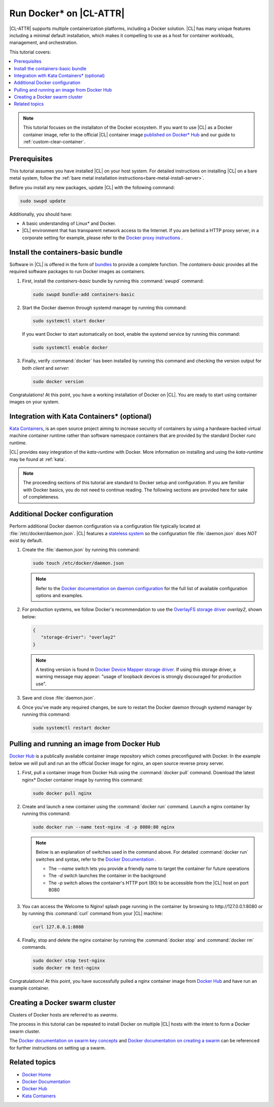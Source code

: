 .. _docker:

Run Docker\* on |CL-ATTR|
#########################

|CL-ATTR| supports multiple containerization platforms, including a Docker
solution. |CL| has many unique features including a minimal default
installation, which makes it compelling to use as a host for container
workloads, management, and orchestration.

This tutorial covers:

.. contents:: :local:
   :depth: 1

.. note::

   This tutorial focuses on the installaton of the Docker ecosystem.
   If you want to use |CL| as a Docker container image, refer to the
   official |CL| container image
   `published on Docker* Hub <https://hub.docker.com/_/clearlinux/>`_
   and our guide to :ref:`custom-clear-container`.

Prerequisites
*************

This tutorial assumes you have installed |CL| on your host system.
For detailed instructions on installing |CL| on a bare metal system, follow
the :ref:`bare metal installation instructions<bare-metal-install-server>`.

Before you install any new packages, update |CL| with the following command:

.. code-block:: bash

   sudo swupd update

Additionally, you should have:

* A basic understanding of Linux\* and Docker.

* |CL| environment that has transparent network access to the Internet.
  If you are behind a HTTP proxy server, in a corporate setting for example,
  please refer to the `Docker proxy instructions`_ .

Install the containers-basic bundle
***********************************

Software in |CL| is offered in the form of `bundles`_ to provide a
complete function. The *containers-basic* provides all the required software
packages to run Docker images as containers.

#. First, install the *containers-basic* bundle by running this
   :command:`swupd` command:

   .. code-block:: bash

      sudo swupd bundle-add containers-basic

#. Start the Docker daemon through systemd manager by running this command:

   .. code-block:: bash

      sudo systemctl start docker

   If you want Docker to start automatically on boot, enable the
   systemd service by running this command:

   .. code-block:: bash

      sudo systemctl enable docker

#. Finally, verify :command:`docker` has been installed by running this
   command and checking the version output for both *client* and *server*:

   .. code-block:: bash

      sudo docker version

Congratulations! At this point, you have a working installation of Docker
on |CL|. You are ready to start using container images on your system.

Integration with Kata Containers\* (optional)
********************************************

`Kata Containers`_, is an open source project aiming to increase security
of containers by using a hardware-backed virtual machine container runtime
rather than software namespace containers that are provided by the standard
Docker *runc* runtime.

|CL| provides easy integration of the *kata-runtime* with Docker.
More information on installing and using  the *kata-runtime* may be found at :ref:`kata`.


.. note::

   The proceeding sections of this tutorial are standard to Docker setup
   and configuration. If you are familiar with Docker basics, you do not
   need to continue reading. The following sections are provided here for
   sake of completeness.

.. _additional-docker-configuration:

Additional Docker configuration
*******************************

Perform additional Docker daemon configuration via a configuration file
typically located at :file:`/etc/docker/daemon.json`. |CL| features a
`stateless system`_  so the configuration file :file:`daemon.json` does *NOT*
exist by default.

#. Create the :file:`daemon.json` by running this command:

   .. code-block:: bash

      sudo touch /etc/docker/daemon.json

   .. note::

      Refer to the `Docker documentation on daemon configuration`_ for the
      full list of available configuration options and examples.

#. For production systems, we follow Docker's recommendation to use the
   `OverlayFS storage driver`_ `overlay2`, shown below:

   .. code-block:: json

      {
         "storage-driver": "overlay2"
      }

   .. note::

      A testing version is found in `Docker Device Mapper storage driver`_.
      If using this storage driver, a warning message may appear: "usage of
      loopback devices is strongly discouraged for production use".

#. Save and close :file:`daemon.json`.

#. Once you've made any required changes, be sure to restart the
   Docker daemon through systemd manager by running this command:

   .. code-block:: bash

      sudo systemctl restart docker

Pulling and running an image from Docker Hub
********************************************

`Docker Hub`_ is a publically available container image repository which
comes preconfigured with Docker. In the example below we will pull and run
an the official Docker image for nginx, an open source reverse proxy server.

#. First, pull a container image from Docker Hub using the
   :command:`docker pull` command. Download the latest nginx\* Docker
   container image by running this command:

   .. code-block:: bash

      sudo docker pull nginx

#. Create and launch a new container using the :command:`docker run`
   command. Launch a nginx container by running this command:

   .. code-block:: bash

      sudo docker run --name test-nginx -d -p 8080:80 nginx

   .. note::

      Below is an explanation of switches used in the command above. For
      detailed :command:`docker run` switches and syntax, refer to the
      `Docker Documentation`_ .

      * The *--name* switch lets you provide a friendly name to
        target the container for future operations

      * The *-d* switch launches the container in the background

      * The *-p* switch allows the container's HTTP port (80) to be
        accessible from the |CL| host on port 8080

#. You can access the Welcome to Nginx! splash page running in the container
   by browsing to \http://127.0.0.1:8080 or by running this :command:`curl`
   command from your |CL| machine:

   .. code-block:: bash

      curl 127.0.0.1:8080

#. Finally, stop and delete the nginx container by running the
   :command:`docker stop` and :command:`docker rm` commands.

   .. code-block:: bash

      sudo docker stop test-nginx
      sudo docker rm test-nginx

Congratulations! At this point, you have successfully pulled a nginx
container image from `Docker Hub`_ and have run an example container.

Creating a Docker swarm cluster
*******************************

Clusters of Docker hosts are referred to as *swarms*.

The process in this tutorial can be repeated to install Docker on multiple
|CL| hosts with the intent to form a Docker swarm cluster.

The `Docker documentation on swarm key concepts`_ and
`Docker documentation on creating a swarm`_ can be referenced
for further instructions on setting up a swarm.

Related topics
**************

* `Docker Home`_
* `Docker Documentation`_
* `Docker Hub`_
* `Kata Containers`_


.. _Docker proxy instructions: https://docs.docker.com/config/daemon/systemd/#httphttps-proxy

.. _bundles: https://clearlinux.org/documentation/clear-linux/concepts/bundles-about#related-concepts

.. _stateless system: https://clearlinux.org/features/stateless

.. _Docker documentation on daemon configuration: https://docs.docker.com/engine/reference/commandline/dockerd/#daemon-configuration-file

.. _Kata Containers: https://katacontainers.io/

.. _Docker Home: https://www.docker.com/

.. _Docker Documentation: https://docs.docker.com/

.. _Docker Hub: https://hub.docker.com/

.. _Docker documentation on swarm key concepts: https://docs.docker.com/engine/swarm/key-concepts/

.. _Docker documentation on creating a swarm: https://docs.docker.com/engine/swarm/swarm-tutorial/create-swarm/

.. _Configure direct lvm mode for production: https://docs.docker.com/storage/storagedriver/device-mapper-driver/

.. _OverlayFS storage driver: https://docs.docker.com/storage/storagedriver/overlayfs-driver/

.. _Docker Device Mapper storage driver: https://docs.docker.com/storage/storagedriver/device-mapper-driver/
